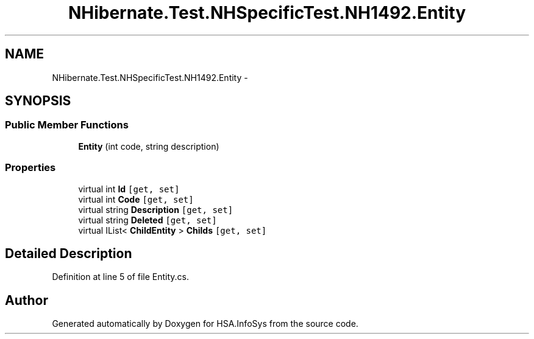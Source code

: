 .TH "NHibernate.Test.NHSpecificTest.NH1492.Entity" 3 "Fri Jul 5 2013" "Version 1.0" "HSA.InfoSys" \" -*- nroff -*-
.ad l
.nh
.SH NAME
NHibernate.Test.NHSpecificTest.NH1492.Entity \- 
.SH SYNOPSIS
.br
.PP
.SS "Public Member Functions"

.in +1c
.ti -1c
.RI "\fBEntity\fP (int code, string description)"
.br
.in -1c
.SS "Properties"

.in +1c
.ti -1c
.RI "virtual int \fBId\fP\fC [get, set]\fP"
.br
.ti -1c
.RI "virtual int \fBCode\fP\fC [get, set]\fP"
.br
.ti -1c
.RI "virtual string \fBDescription\fP\fC [get, set]\fP"
.br
.ti -1c
.RI "virtual string \fBDeleted\fP\fC [get, set]\fP"
.br
.ti -1c
.RI "virtual IList< \fBChildEntity\fP > \fBChilds\fP\fC [get, set]\fP"
.br
.in -1c
.SH "Detailed Description"
.PP 
Definition at line 5 of file Entity\&.cs\&.

.SH "Author"
.PP 
Generated automatically by Doxygen for HSA\&.InfoSys from the source code\&.
